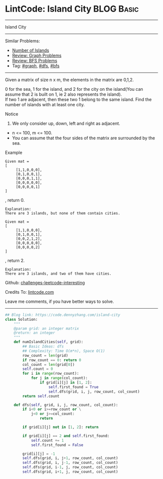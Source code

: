 * LintCode: Island City                                          :BLOG:Basic:
#+STARTUP: showeverything
#+OPTIONS: toc:nil \n:t ^:nil creator:nil d:nil
:PROPERTIES:
:type:     graph, bfs, dfs
:END:
---------------------------------------------------------------------
Island City
---------------------------------------------------------------------
Similar Problems:
- [[https://code.dennyzhang.com/number-of-islands][Number of Islands]]
- [[https://code.dennyzhang.com/review-graph][Review: Graph Problems]]
- [[https://code.dennyzhang.com/review-bfs][Review: BFS Problems]]
- Tag: [[https://code.dennyzhang.com/tag/graph][#graph]], [[https://code.dennyzhang.com/tag/dfs][#dfs]], [[https://code.dennyzhang.com/tag/bfs][#bfs]]
---------------------------------------------------------------------
Given a matrix of size n x m, the elements in the matrix are 0,1,2.

0 for the sea, 1 for the island, and 2 for the city on the island(You can assume that 2 is built on 1, ie 2 also represents the island).
If two 1 are adjacent, then these two 1 belong to the same island. Find the number of islands with at least one city.

Notice
1. We only consider up, down, left and right as adjacent.
- n <= 100, m <= 100.
- You can assume that the four sides of the matrix are surrounded by the sea.

Example
#+BEGIN_EXAMPLE
Given mat =
[
     [1,1,0,0,0],
     [0,1,0,0,1],
     [0,0,0,1,1],
     [0,0,0,0,0],
     [0,0,0,0,1]
]
#+END_EXAMPLE
, return 0.

#+BEGIN_EXAMPLE
Explanation:
There are 3 islands, but none of them contain cities.
#+END_EXAMPLE

#+BEGIN_EXAMPLE
Given mat =
[
     [1,1,0,0,0],
     [0,1,0,0,1],
     [0,0,2,1,2],
     [0,0,0,0,0],
     [0,0,0,0,2]
]
#+END_EXAMPLE
, return 2.

#+BEGIN_EXAMPLE
Explanation:
There are 3 islands, and two of them have cities.
#+END_EXAMPLE

Github: [[https://github.com/DennyZhang/challenges-leetcode-interesting/tree/master/problems/island-city][challenges-leetcode-interesting]]

Credits To: [[http://www.lintcode.com/en/problem/island-city/][lintcode.com]]

Leave me comments, if you have better ways to solve.
---------------------------------------------------------------------

#+BEGIN_SRC python
## Blog link: https://code.dennyzhang.com/island-city
class Solution:
    """
    @param grid: an integer matrix
    @return: an integer 
    """
    def numIslandCities(self, grid):
        ## Basic Ideas: dfs
        ## Complexity: Time O(m*n), Space O(1)
        row_count = len(grid)
        if row_count == 0: return 0
        col_count = len(grid[0])
        self.count = 0
        for i in range(row_count):
            for j in range(col_count):
                if grid[i][j] in [1, 2]:
                    self.first_found = True
                    self.dfs(grid, i, j, row_count, col_count)
        return self.count
    
    def dfs(self, grid, i, j, row_count, col_count):
        if i<0 or i>=row_count or \
            j<0 or j>=col_count:
                return

        if grid[i][j] not in [1, 2]: return

        if grid[i][j] == 2 and self.first_found:
            self.count += 1
            self.first_found = False

        grid[i][j] = -1
        self.dfs(grid, i, j+1, row_count, col_count)
        self.dfs(grid, i, j-1, row_count, col_count)
        self.dfs(grid, i-1, j, row_count, col_count)
        self.dfs(grid, i+1, j, row_count, col_count)
#+END_SRC

#+BEGIN_HTML
<div style="overflow: hidden;">
<div style="float: left; padding: 5px"> <a href="https://www.linkedin.com/in/dennyzhang001"><img src="https://www.dennyzhang.com/wp-content/uploads/sns/linkedin.png" alt="linkedin" /></a></div>
<div style="float: left; padding: 5px"><a href="https://github.com/DennyZhang"><img src="https://www.dennyzhang.com/wp-content/uploads/sns/github.png" alt="github" /></a></div>
<div style="float: left; padding: 5px"><a href="https://www.dennyzhang.com/slack" target="_blank" rel="nofollow"><img src="https://slack.dennyzhang.com/badge.svg" alt="slack"/></a></div>
</div>
#+END_HTML
